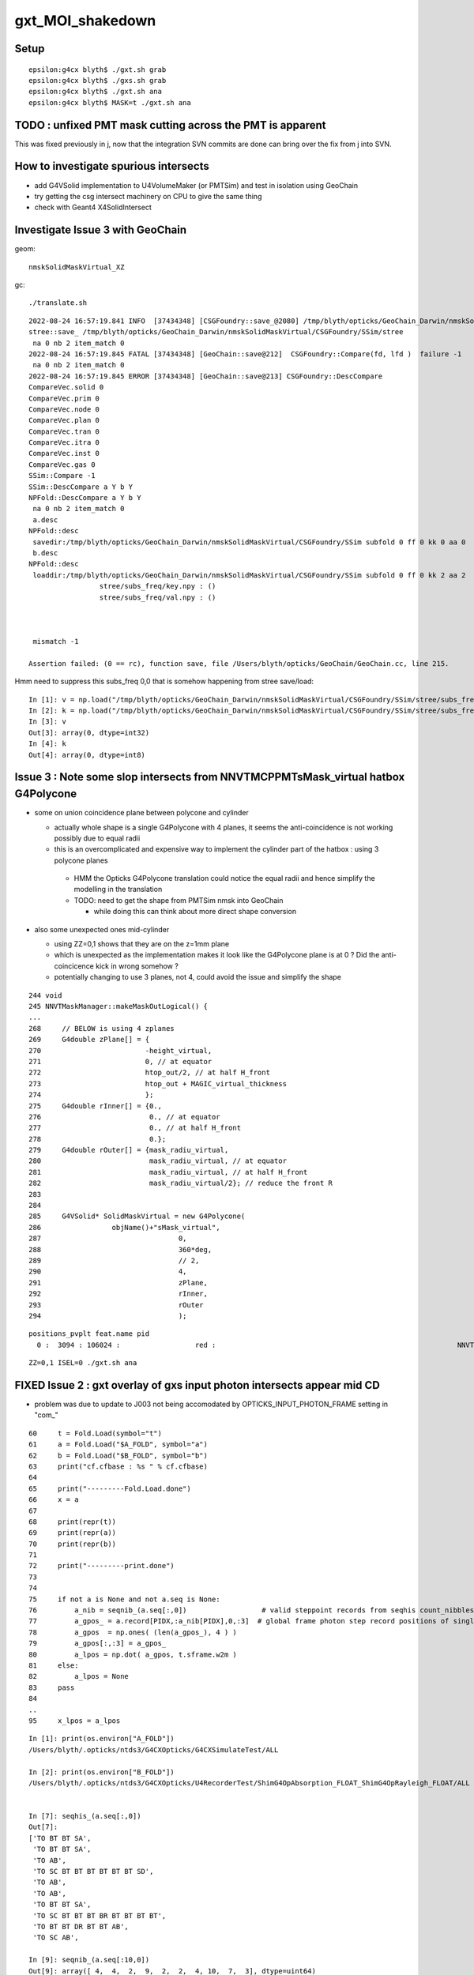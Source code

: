 gxt_MOI_shakedown
===================

Setup
-------

::

    epsilon:g4cx blyth$ ./gxt.sh grab
    epsilon:g4cx blyth$ ./gxs.sh grab
    epsilon:g4cx blyth$ ./gxt.sh ana
    epsilon:g4cx blyth$ MASK=t ./gxt.sh ana


TODO : unfixed PMT mask cutting across the PMT is apparent
-------------------------------------------------------------

This was fixed previously in j, 
now that the integration SVN commits are done can 
bring over the fix from j into SVN. 


How to investigate spurious intersects
----------------------------------------

* add G4VSolid implementation to U4VolumeMaker (or PMTSim) 
  and test in isolation  using GeoChain

* try getting the csg intersect machinery on CPU to give the same thing 

* check with Geant4 X4SolidIntersect  


Investigate Issue 3 with GeoChain
-------------------------------------

geom::

    nmskSolidMaskVirtual_XZ


gc::

   ./translate.sh   


::

    2022-08-24 16:57:19.841 INFO  [37434348] [CSGFoundry::save_@2080] /tmp/blyth/opticks/GeoChain_Darwin/nmskSolidMaskVirtual/CSGFoundry
    stree::save_ /tmp/blyth/opticks/GeoChain_Darwin/nmskSolidMaskVirtual/CSGFoundry/SSim/stree
     na 0 nb 2 item_match 0
    2022-08-24 16:57:19.845 FATAL [37434348] [GeoChain::save@212]  CSGFoundry::Compare(fd, lfd )  failure -1
     na 0 nb 2 item_match 0
    2022-08-24 16:57:19.845 ERROR [37434348] [GeoChain::save@213] CSGFoundry::DescCompare
    CompareVec.solid 0
    CompareVec.prim 0
    CompareVec.node 0
    CompareVec.plan 0
    CompareVec.tran 0
    CompareVec.itra 0
    CompareVec.inst 0
    CompareVec.gas 0
    SSim::Compare -1
    SSim::DescCompare a Y b Y
    NPFold::DescCompare a Y b Y
     na 0 nb 2 item_match 0
     a.desc 
    NPFold::desc
     savedir:/tmp/blyth/opticks/GeoChain_Darwin/nmskSolidMaskVirtual/CSGFoundry/SSim subfold 0 ff 0 kk 0 aa 0
     b.desc 
    NPFold::desc
     loaddir:/tmp/blyth/opticks/GeoChain_Darwin/nmskSolidMaskVirtual/CSGFoundry/SSim subfold 0 ff 0 kk 2 aa 2
                     stree/subs_freq/key.npy : ()
                     stree/subs_freq/val.npy : ()



     mismatch -1

    Assertion failed: (0 == rc), function save, file /Users/blyth/opticks/GeoChain/GeoChain.cc, line 215.


Hmm need to suppress this subs_freq 0,0 that is somehow happening from stree save/load::

    In [1]: v = np.load("/tmp/blyth/opticks/GeoChain_Darwin/nmskSolidMaskVirtual/CSGFoundry/SSim/stree/subs_freq/val.npy")
    In [2]: k = np.load("/tmp/blyth/opticks/GeoChain_Darwin/nmskSolidMaskVirtual/CSGFoundry/SSim/stree/subs_freq/key.npy")
    In [3]: v
    Out[3]: array(0, dtype=int32)
    In [4]: k
    Out[4]: array(0, dtype=int8)





Issue 3 : Note some slop intersects from NNVTMCPPMTsMask_virtual hatbox G4Polycone
--------------------------------------------------------------------------------------

* some on union coincidence plane between polycone and cylinder 

  * actually whole shape is a single G4Polycone with 4 planes, 
    it seems the anti-coincidence is not working possibly 
    due to equal radii 

  * this is an overcomplicated and expensive way to implement 
    the cylinder part of the hatbox : using 3 polycone planes 

   * HMM the Opticks G4Polycone translation could notice the 
     equal radii and hence simplify the modelling in the translation

   * TODO: need to get the shape from PMTSim nmsk into GeoChain
     
     * while doing this can think about more direct shape conversion 

* also some unexpected ones mid-cylinder 

  * using ZZ=0,1 shows that they are on the z=1mm plane 
  * which is unexpected as the implementation makes it look like the 
    G4Polycone plane is at 0 ?  Did the anti-coincicence kick in wrong somehow ?
  * potentially changing to use 3 planes, not 4, could avoid the issue 
    and simplify the shape


::

    244 void
    245 NNVTMaskManager::makeMaskOutLogical() {
    ...
    268     // BELOW is using 4 zplanes
    269     G4double zPlane[] = {
    270                         -height_virtual,
    271                         0, // at equator
    272                         htop_out/2, // at half H_front
    273                         htop_out + MAGIC_virtual_thickness
    274                         };
    275     G4double rInner[] = {0.,
    276                          0., // at equator
    277                          0., // at half H_front
    278                          0.};
    279     G4double rOuter[] = {mask_radiu_virtual,
    280                          mask_radiu_virtual, // at equator
    281                          mask_radiu_virtual, // at half H_front
    282                          mask_radiu_virtual/2}; // reduce the front R
    283 
    284 
    285     G4VSolid* SolidMaskVirtual = new G4Polycone(
    286                 objName()+"sMask_virtual",
    287                                 0,
    288                                 360*deg,
    289                                 // 2,
    290                                 4,
    291                                 zPlane,
    292                                 rInner,
    293                                 rOuter
    294                                 );






::

    positions_pvplt feat.name pid 
      0 :  3094 : 106024 :                  red :                                                          NNVTMCPPMTsMask_virtual 

::

   ZZ=0,1 ISEL=0 ./gxt.sh ana




FIXED Issue 2 : gxt overlay of gxs input photon intersects appear mid CD
----------------------------------------------------------------------------

* problem was due to update to J003 not being accomodated by OPTICKS_INPUT_PHOTON_FRAME setting in "com_"


::

     60     t = Fold.Load(symbol="t")
     61     a = Fold.Load("$A_FOLD", symbol="a")
     62     b = Fold.Load("$B_FOLD", symbol="b")
     63     print("cf.cfbase : %s " % cf.cfbase)
     64 
     65     print("---------Fold.Load.done")
     66     x = a
     67 
     68     print(repr(t))
     69     print(repr(a))
     70     print(repr(b))
     71 
     72     print("---------print.done")
     73 
     74 
     75     if not a is None and not a.seq is None:
     76         a_nib = seqnib_(a.seq[:,0])                  # valid steppoint records from seqhis count_nibbles
     77         a_gpos_ = a.record[PIDX,:a_nib[PIDX],0,:3]  # global frame photon step record positions of single PIDX photon
     78         a_gpos  = np.ones( (len(a_gpos_), 4 ) )
     79         a_gpos[:,:3] = a_gpos_
     80         a_lpos = np.dot( a_gpos, t.sframe.w2m )
     81     else:
     82         a_lpos = None
     83     pass
     84 
     ..
     95     x_lpos = a_lpos



::

    In [1]: print(os.environ["A_FOLD"])
    /Users/blyth/.opticks/ntds3/G4CXOpticks/G4CXSimulateTest/ALL

    In [2]: print(os.environ["B_FOLD"])
    /Users/blyth/.opticks/ntds3/G4CXOpticks/U4RecorderTest/ShimG4OpAbsorption_FLOAT_ShimG4OpRayleigh_FLOAT/ALL


    In [7]: seqhis_(a.seq[:,0]) 
    Out[7]: 
    ['TO BT BT SA',
     'TO BT BT SA',
     'TO AB',
     'TO SC BT BT BT BT BT BT SD',
     'TO AB',
     'TO AB',
     'TO BT BT SA',
     'TO SC BT BT BT BR BT BT BT BT',
     'TO BT BT DR BT BT AB',
     'TO SC AB',

    In [9]: seqnib_(a.seq[:10,0])
    Out[9]: array([ 4,  4,  2,  9,  2,  2,  4, 10,  7,  3], dtype=uint64)


Hmm this looks like the input photon frame is defaulting to global frame::

    In [12]: a_gpos
    Out[12]: 
    array([[    19.525,      0.   ,    999.   ,      1.   ],
           [    19.525,      0.   , -17699.99 ,      1.   ],
           [    19.526,      0.   , -17823.988,      1.   ],
           [    19.318,      0.   , -19628.99 ,      1.   ]])


Then transforming into the local gxt frame results in coordinates nowhere near it::

    In [14]: np.dot( a_gpos, t.sframe.w2m )
    Out[14]: 
    array([[   565.931,    -18.684,  18610.745,      1.   ],
           [ -9939.331,    -18.684,  34079.801,      1.   ],
           [-10008.994,    -18.685,  34182.38 ,      1.   ],
           [-11023.11 ,    -18.486,  35675.565,      1.   ]])

    In [15]: a_lpos
    Out[15]: 
    array([[   565.931,    -18.684,  18610.745,      1.   ],
           [ -9939.331,    -18.684,  34079.801,      1.   ],
           [-10008.994,    -18.685,  34182.38 ,      1.   ],
           [-11023.11 ,    -18.486,  35675.565,      1.   ]])



::

     75     if not a is None and not a.seq is None:
     76         a_nib = seqnib_(a.seq[:,0])                  # valid steppoint records from seqhis count_nibbles
     77         a_gpos_ = a.record[PIDX,:a_nib[PIDX],0,:3]   # global frame photon step record positions of single PIDX photon
     78         a_gpos  = np.ones( (len(a_gpos_), 4 ) )
     79         a_gpos[:,:3] = a_gpos_
     80         a_lpos = np.dot( a_gpos, t.sframe.w2m )      # a global positions into gxt target frame 
     81     else:
     82         a_lpos = None
     83     pass



gxs.sh OPTICKS_INPUT_PHOTON_FRAME ?
----------------------------------------

HMM, OPTICKS_INPUT_PHOTON_FRAME blank first and then gets set to NNVT:0:1000 by COMMON.sh::

    epsilon:g4cx blyth$ ./gxs.sh info
                       BASH_SOURCE : ./../bin/GEOM_.sh 
                       TMP_GEOMDIR : /tmp/blyth/opticks/J003 
                           GEOMDIR : /Users/blyth/.opticks/ntds3/G4CXOpticks 

                       BASH_SOURCE : ./../bin/OPTICKS_INPUT_PHOTON_.sh
                              GEOM : J003
              OPTICKS_INPUT_PHOTON : DownXZ1000_f8.npy
      OPTICKS_INPUT_PHOTON_ABSPATH : /Users/blyth/.opticks/InputPhotons/DownXZ1000_f8.npy
        OPTICKS_INPUT_PHOTON_LABEL : DownXZ1000
                       BASH_SOURCE : ./../bin/OPTICKS_INPUT_PHOTON.sh 
                         ScriptDir : ./../bin 
              OPTICKS_INPUT_PHOTON : DownXZ1000_f8.npy 
        OPTICKS_INPUT_PHOTON_FRAME :  
      OPTICKS_INPUT_PHOTON_ABSPATH : /Users/blyth/.opticks/InputPhotons/DownXZ1000_f8.npy 

                       BASH_SOURCE : ./../bin/COMMON.sh
                              GEOM : J003
              OPTICKS_INPUT_PHOTON : DownXZ1000_f8.npy
        OPTICKS_INPUT_PHOTON_FRAME : NNVT:0:1000
                               MOI : NNVT:0:1000
             BASH_SOURCE : ./gxs.sh 
                  gxsdir : . 
                    GEOM : J003 
                 GEOMDIR : /Users/blyth/.opticks/ntds3/G4CXOpticks 
                  CFBASE :  
                    BASE : /Users/blyth/.opticks/ntds3/G4CXOpticks/G4CXSimulateTest 
                   UBASE : .opticks/ntds3/G4CXOpticks/G4CXSimulateTest 
                    FOLD : /Users/blyth/.opticks/ntds3/G4CXOpticks/G4CXSimulateTest/ALL 
    OPTICKS_INPUT_PHOTON : DownXZ1000_f8.npy 
    epsilon:g4cx blyth$ 


* HMM: the value in use should be held in metadata ?

::

    epsilon:issues blyth$ opticks-f OPTICKS_INPUT_PHOTON_FRAME
    ./CSG/tests/CSGFoundry_getFrame_Test.sh:export OPTICKS_INPUT_PHOTON_FRAME="Hama:0:1000"
    ./bin/COMMON.sh:     J000) OPTICKS_INPUT_PHOTON_FRAME=NNVT:0:1000 ;;
    ./bin/COMMON.sh:     J001) OPTICKS_INPUT_PHOTON_FRAME=Hama:0:1000 ;;
    ./bin/COMMON.sh:     J002) OPTICKS_INPUT_PHOTON_FRAME=NNVT:0:1000 ;;
    ./bin/COMMON.sh:     J003) OPTICKS_INPUT_PHOTON_FRAME=NNVT:0:1000 ;;
    ./bin/COMMON.sh:   [ -n "$OPTICKS_INPUT_PHOTON_FRAME" ] && export OPTICKS_INPUT_PHOTON_FRAME
    ./bin/COMMON.sh:   [ -n "$OPTICKS_INPUT_PHOTON_FRAME" ] && export MOI=$OPTICKS_INPUT_PHOTON_FRAME
    ./bin/COMMON.sh:    vars="BASH_SOURCE GEOM OPTICKS_INPUT_PHOTON OPTICKS_INPUT_PHOTON_FRAME MOI"
    ./bin/OPTICKS_INPUT_PHOTON.sh:OPTICKS_INPUT_PHOTON_FRAME
    ./bin/OPTICKS_INPUT_PHOTON.sh:    vars="BASH_SOURCE ScriptDir OPTICKS_INPUT_PHOTON OPTICKS_INPUT_PHOTON_FRAME OPTICKS_INPUT_PHOTON_ABSPATH"
    ./sysrap/SEventConfig.hh:    static constexpr const char* kInputPhotonFrame = "OPTICKS_INPUT_PHOTON_FRAME" ; 
    ./sysrap/tests/SEvtTest.sh:export OPTICKS_INPUT_PHOTON_FRAME=0 
    ./u4/tests/U4RecorderTest.cc:    // The frame is needed for transforming input photons when using OPTICKS_INPUT_PHOTON_FRAME. 
    epsilon:opticks blyth$ 

::

    const char* SEventConfig::InputPhotonFrame(){   return _InputPhotonFrame ; }


    epsilon:sysrap blyth$ opticks-f SEventConfig::InputPhotonFrame
    ./CSG/tests/CSGFoundry_getFrame_Test.cc:    const char* ipf_ = SEventConfig::InputPhotonFrame(); 
    ./bin/OPTICKS_INPUT_PHOTON.sh:   moi_or_iidx string eg "Hama:0:1000" OR "35000", default of SEventConfig::InputPhotonFrame
    ./sysrap/SCF.h:    const char* ipf_ = SEventConfig::InputPhotonFrame(); 
    ./sysrap/SEventConfig.cc:const char* SEventConfig::InputPhotonFrame(){   return _InputPhotonFrame ; }
    ./sysrap/tests/SEvtTest.cc:    const char* ipf = SEventConfig::InputPhotonFrame();  
    ./g4cx/G4CXOpticks.cc:        const char* ipf = SEventConfig::InputPhotonFrame();
    epsilon:opticks blyth$ 


    300 void G4CXOpticks::simulate()
    301 {
    302 #ifdef __APPLE__
    303      LOG(fatal) << " APPLE skip " ;
    304      return ;
    305 #endif
    306     LOG(LEVEL) << "[" ;
    307     LOG(LEVEL) << desc() ;
    308     assert(cx);
    309     assert(qs);
    310     assert( SEventConfig::IsRGModeSimulate() );
    311 
    312 
    313     SEvt* sev = SEvt::Get();  assert(sev);
    314 
    315     bool has_input_photon = sev->hasInputPhoton() ;
    316     if(has_input_photon)
    317     {
    318         const char* ipf = SEventConfig::InputPhotonFrame();
    319         sframe fr = fd->getFrame(ipf) ;
    320         sev->setFrame(fr);
    321     }
    322 
    323     unsigned num_genstep = sev->getNumGenstepFromGenstep();
    324     unsigned num_photon  = sev->getNumPhotonFromGenstep();
    325 


    2815 const char* CSGFoundry::FRS = "-1" ;
    2816 
    2817 sframe CSGFoundry::getFrame() const
    2818 {   
    2819     const char* moi_or_iidx = SSys::getenvvar("MOI",FRS);   // TODO: MOI->FRS perhaps ?
    2820     return getFrame(moi_or_iidx);
    2821 }
    2822 sframe CSGFoundry::getFrame(const char* frs) const
    2823 {   
    2824     sframe fr ; 
    2825     int rc = getFrame(fr, frs ? frs : FRS ); 
    2826     if(rc != 0) LOG(error) << " frs " << frs << std::endl << getFrame_NOTES ;
    2827     if(rc != 0) std::raise(SIGINT);
    2828 
    2829     fr.prepare();  // creates Tran<double>
    2830     return fr ;
    2831 }

    2862 int CSGFoundry::getFrame(sframe& fr, const char* frs ) const
    2863 {
    2864     int rc = 0 ;
    2865     bool looks_like_moi = SStr::StartsWithLetterAZaz(frs) || strstr(frs, ":") || strcmp(frs,"-1") == 0 ;
    2866     if(looks_like_moi)
    2867     {
    2868         int midx, mord, iidx ;  // mesh-index, mesh-ordinal, gas-instance-index
    2869         parseMOI(midx, mord, iidx,  frs );
    2870         rc = getFrame(fr, midx, mord, iidx);
    2871     }
    2872     else
    2873     {
    2874          int inst_idx = SName::ParseIntString(frs, 0) ;
    2875          rc = getFrame(fr, inst_idx);
    2876     }
    2877 
    2878     fr.set_propagate_epsilon( SEventConfig::PropagateEpsilon() );
    2879     fr.frs = strdup(frs);
    2880     LOG(LEVEL) << " fr " << fr ;    // no grid has been set at this stage, just ce,m2w,w2m
    2881     if(rc != 0) LOG(error) << "Failed to lookup frame with frs [" << frs << "] looks_like_moi " << looks_like_moi  ;
    2882     return rc ;
    2883 }




    In [2]: a.sframe 
    Out[2]: 
    sframe       : 
    path         : /Users/blyth/.opticks/ntds3/G4CXOpticks/G4CXSimulateTest/ALL/sframe.npy
    meta         : {'creator': 'sframe::save', 'frs': '-1'}
    ce           : array([    0.,     0.,     0., 60000.], dtype=float32)
    grid         : ix0    0 ix1    0 iy0    0 iy1    0 iz0    0 iz1    0 num_photon    0 gridscale     0.0000
    bbox         : array([[0., 0., 0.],
           [0., 0., 0.]], dtype=float32)
    target       : midx      0 mord      0 iidx      0       inst       0   
    qat4id       : ins_idx     -1 gas_idx   -1   -1 
    m2w          : 
    array([[1., 0., 0., 0.],
           [0., 1., 0., 0.],
           [0., 0., 1., 0.],
           [0., 0., 0., 1.]], dtype=float32)

    w2m          : 
    array([[1., 0., 0., 0.],
           [0., 1., 0., 0.],
           [0., 0., 1., 0.],
           [0., 0., 0., 1.]], dtype=float32)

    id           : 
    array([[1., 0., 0., 0.],
           [0., 1., 0., 0.],
           [0., 0., 1., 0.],
           [0., 0., 0., 1.]], dtype=float32)
    ins_gas_ias  :  ins      0 gas    0 ias    0 


::

    In [5]: a.sframe.meta.frs
    Out[5]: '-1'


After gxs rerun and grab, the gxs record points are landing on the gxt targetted PMT::

    gx
    ./gxs.sh        # workstation
    ./gxs.sh grab   # laptop
    ./gxt.sh ana    # laptop


    In [1]: a.sframe.meta.frs
    Out[1]: 'NNVT:0:1000'



FIXED Issue 1 :  No longer need MASK=t OR MASK=non to make the simtrace intersects visible 
---------------------------------------------------------------------------------------------

::

    epsilon:g4cx blyth$ ./gxt.sh grab
    epsilon:g4cx blyth$ ./gxt.sh ana
    epsilon:g4cx blyth$ MASK=t ./gxt.sh ana


./gxt.sh ana
~~~~~~~~~~~~~~

* pv plot starts all black, zooming out see only the cegs grid rectangle of gs positions 
* mp plot stars all white, no easy way to zoom out  

MASK=t ./gxt.sh ana
~~~~~~~~~~~~~~~~~~~~~~

* pv plot immediately shows the simtrace isect of the ~7 PMTs 
* zooming out see lots more 
* also zooming out more see the genstep grid rectangle, 
  which is greatly offset from the intersects

* mp plot, blank white again but lots of key entries


gx/tests/G4CXSimtraceTest.py 
~~~~~~~~~~~~~~~~~~~~~~~~~~~~~~~

The genstep transform looks to be carrying the 4th column identity info::

    In [3]: t.genstep[0]
    Out[3]: 
    array([[    0.   ,     0.   ,       nan,     0.   ],
           [    0.   ,     0.   ,     0.   ,     1.   ],
           [    0.24 ,    -0.792,     0.562,     0.   ],
           [   -0.957,    -0.29 ,     0.   ,     0.   ],
           [    0.163,    -0.538,    -0.827,     0.   ],
           [-3354.313, 11057.688, 16023.353,    -0.   ]], dtype=float32)

        
Add the gs_tran 4th column fixup in ana/framegensteps.py::

     64         ## apply the 4x4 transform in rows 2: to the position in row 1 
     65         world_frame_centers = np.zeros( (len(gs), 4 ), dtype=np.float32 )
     66         for igs in range(len(gs)): 
     67             gs_pos = gs[igs,1]          ## normally origin (0,0,0,1)
     68             gs_tran = gs[igs,2:]        ## m2w with grid translation 
     69             gs_tran[:,3] = [0,0,0,1]   ## fixup 4th column, as may contain identity info
     70             world_frame_centers[igs] = np.dot( gs_pos, gs_tran )    
     71             #   world_frame_centers = m2w * grid_translation * model_frame_positon
     72         pass


* the "fixup 4th column" gets the genstep grid to correspond to the intersects and no longer need MASK=t 
  to see intersects 





